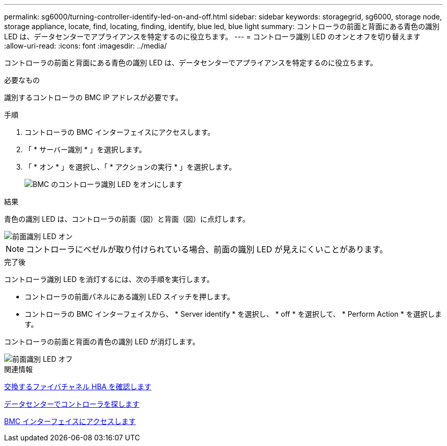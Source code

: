 ---
permalink: sg6000/turning-controller-identify-led-on-and-off.html 
sidebar: sidebar 
keywords: storagegrid, sg6000, storage node, storage appliance, locate, find, locating, finding, identify, blue led, blue light 
summary: コントローラの前面と背面にある青色の識別 LED は、データセンターでアプライアンスを特定するのに役立ちます。 
---
= コントローラ識別 LED のオンとオフを切り替えます
:allow-uri-read: 
:icons: font
:imagesdir: ../media/


[role="lead"]
コントローラの前面と背面にある青色の識別 LED は、データセンターでアプライアンスを特定するのに役立ちます。

.必要なもの
識別するコントローラの BMC IP アドレスが必要です。

.手順
. コントローラの BMC インターフェイスにアクセスします。
. 「 * サーバー識別 * 」を選択します。
. 「 * オン * 」を選択し、「 * アクションの実行 * 」を選択します。
+
image::../media/sg6060_service_identify_turn_on.jpg[BMC のコントローラ識別 LED をオンにします]



.結果
青色の識別 LED は、コントローラの前面（図）と背面（図）に点灯します。

image::../media/sg6060_front_panel_service_led_on.jpg[前面識別 LED オン]


NOTE: コントローラにベゼルが取り付けられている場合、前面の識別 LED が見えにくいことがあります。

.完了後
コントローラ識別 LED を消灯するには、次の手順を実行します。

* コントローラの前面パネルにある識別 LED スイッチを押します。
* コントローラの BMC インターフェイスから、 * Server identify * を選択し、 * off * を選択して、 * Perform Action * を選択します。


コントローラの前面と背面の青色の識別 LED が消灯します。

image::../media/sg6060_front_panel_service_led_off.jpg[前面識別 LED オフ]

.関連情報
xref:verifying-fibre-channel-hba-to-replace.adoc[交換するファイバチャネル HBA を確認します]

xref:locating-controller-in-data-center.adoc[データセンターでコントローラを探します]

xref:accessing-bmc-interface-sg6000.adoc[BMC インターフェイスにアクセスします]
